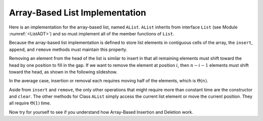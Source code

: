 .. This file is part of the OpenDSA eTextbook project. See
.. http://algoviz.org/OpenDSA for more details.
.. Copyright (c) 2012-2013 by the OpenDSA Project Contributors, and
.. distributed under an MIT open source license.

.. avmetadata:: 
   :author: Cliff Shaffer
   :prerequisites:
   :topic: Lists
   
.. odsalink:: AV/Development/listArrayCON.css
.. odsalink:: AV/Development/listArrayVizCON.css

Array-Based List Implementation
===============================

Here is an implementation for the array-based list, named ``AList``.
``AList`` inherits from interface ``List``
(see Module :numref:`<ListADT>`)
and so must implement all of the member functions of ``List``.

.. codeinclude:: Lists/AList.pde
   :tag: AList

.. inlineav:: AlistVarsCON ss
   :output: show

.. raw:: html

   <p></p>

.. inlineav:: AlistIntroCON ss
   :output: show

Because the array-based list implementation is defined to store list
elements in contiguous cells of the array, the ``insert``, ``append``,
and ``remove`` methods must maintain this property.

.. inlineav:: AlistInsertCON ss
   :output: show

.. raw:: html

   <p></p>

.. inlineav:: AlistAppendCON ss
   :output: show

Removing an element from the head of the list is
similar to insert in that all remaining elements  must shift toward
the head by one position to fill in the gap.
If we want to remove the element at position :math:`i`, then
:math:`n - i - 1` elements must shift toward the head, as shown in the
following slideshow. 

.. inlineav:: AlistRemoveCON ss
   :output: show

In the average case, insertion or removal each requires moving half
of the elements, which is :math:`\Theta(n)`.

Aside from ``insert`` and ``remove``, the only other operations that
might require more than constant time are the constructor and
``clear``.
The other methods for Class ``AList`` simply
access the current list element or move the current position.
They all require :math:`\Theta(1)` time.

Now try for yourself to see if you understand how Array-Based
Insertion and Deletion work.
   
.. avembed:: Exercises/Development/listArrayInsertion.html ka
  
.. raw:: html

   <p></p>

.. avembed:: Exercises/Development/listArrayDeletion.html ka

   Add a battery of summary questions.

.. odsascript:: AV/Development/listArrayCON.js
.. odsascript:: AV/Development/listArrayVizCON.js

.. TODO::
   :type: Exercise

   Need a battery of summary questions.
